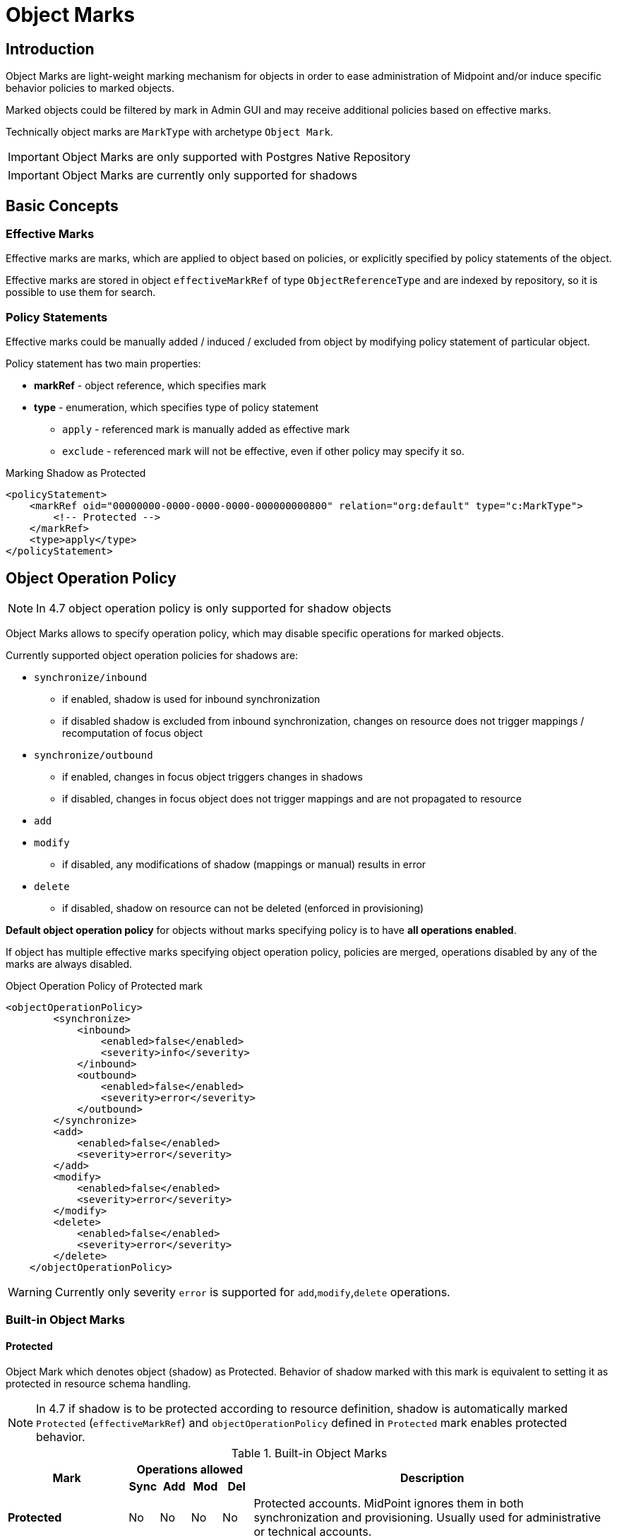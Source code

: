 = Object Marks
:page-toc: top
:page-since: "4.7"
:page-midpoint-feature: true
:page-upkeep-status: green

== Introduction

Object Marks are light-weight marking mechanism for objects in order to ease
administration of Midpoint and/or induce specific behavior policies to marked
objects.

Marked objects could be filtered by mark in Admin GUI and may receive additional
policies based on effective marks.

Technically object marks are `MarkType` with archetype `Object Mark`.

IMPORTANT: Object Marks are only supported with Postgres Native Repository

IMPORTANT: Object Marks are currently only supported for shadows

== Basic Concepts

=== Effective Marks

Effective marks are marks, which are applied to object based on policies, or explicitly
specified by policy statements of the object.

Effective marks are stored in object `effectiveMarkRef` of type `ObjectReferenceType`
and are indexed by repository, so it is possible to use them for search.

=== Policy Statements

Effective marks could be manually added / induced / excluded from object
by modifying policy statement of particular object.

Policy statement has two main properties:

* *markRef* - object reference, which specifies mark
* *type* - enumeration, which specifies type of policy statement
** `apply` - referenced mark is manually added as effective mark
** `exclude` - referenced mark will not be effective, even if other policy may specify it so.


.Marking Shadow as Protected
[source, xml]
----
<policyStatement>
    <markRef oid="00000000-0000-0000-0000-000000000800" relation="org:default" type="c:MarkType">
        <!-- Protected -->
    </markRef>
    <type>apply</type>
</policyStatement>
----

== Object Operation Policy

NOTE: In 4.7 object operation policy is only supported for shadow objects

Object Marks allows to specify operation policy, which may disable specific operations for marked objects.

Currently supported object operation policies for shadows are:

* `synchronize/inbound`
** if enabled, shadow is used for inbound synchronization
** if disabled shadow is excluded from inbound synchronization, changes on resource
   does not trigger mappings / recomputation of focus object
* `synchronize/outbound`
** if enabled, changes in focus object triggers changes in shadows
** if disabled, changes in focus object does not trigger mappings and are not propagated to resource
* `add`
* `modify`
** if disabled, any modifications of shadow (mappings or manual) results in error
* `delete`
** if disabled, shadow on resource can not be deleted (enforced in provisioning)

*Default object operation policy* for objects without marks specifying policy is to have *all operations enabled*.

If object has multiple effective marks specifying object operation policy, policies are merged, operations disabled by any of the marks are always disabled.


.Object Operation Policy of Protected mark
[source, xml]
----
<objectOperationPolicy>
        <synchronize>
            <inbound>
                <enabled>false</enabled>
                <severity>info</severity>
            </inbound>
            <outbound>
                <enabled>false</enabled>
                <severity>error</severity>
            </outbound>
        </synchronize>
        <add>
            <enabled>false</enabled>
            <severity>error</severity>
        </add>
        <modify>
            <enabled>false</enabled>
            <severity>error</severity>
        </modify>
        <delete>
            <enabled>false</enabled>
            <severity>error</severity>
        </delete>
    </objectOperationPolicy>
----

WARNING: Currently only severity `error` is supported for `add`,`modify`,`delete` operations.

=== Built-in Object Marks

==== Protected

Object Mark which denotes object (shadow) as Protected. Behavior of shadow marked with this mark is equivalent to setting it as protected in resource schema handling.

NOTE: In 4.7 if shadow is to be protected according to resource definition, shadow
is automatically marked `Protected` (`effectiveMarkRef`) and `objectOperationPolicy` defined in `Protected` mark enables protected behavior.


.Built-in Object Marks
[cols="20%,5%,5%,5%,5%,60%"]
|===

.2+^.^h|Mark
4+^.^h|Operations allowed
.2+^.^h|Description

h|Sync
h|Add
h|Mod
h|Del

|*Protected*
|No
|No
|No
|No
|Protected accounts. MidPoint ignores them in both synchronization and provisioning. Usually used for administrative or technical accounts.

|*Decommission later*
|No
|Yes
|Yes
|Yes
|Accounts which should not be updated automatically by synchronization, but may be edited / deleted manually later.

|*Correlate later*
|No
|Yes
|Yes
|Yes
|Accounts which can not be correlated automaticly and should be skipped during synchronization.

|*Do not touch*
|No
|No
|No
|No
|Accounts which we do not want to be synchronized / modified by midPoint. (same as protected), but reason may be different.
|*Invalid data*
|No
|No
|No
|No
|Account which has bad data and should be ignored by synchronization. Same behavior as `Protected`, but different semantic meaning.
|===


== GUI: Object Marks and Shadows

NOTE: In midPoint 4.7 object marks are only supported for shadows.

=== Marking Shadows in Resource Details

MidPoint GUI allows manually marking shadows in resource details view
using *Add Marks*, *Mark as Protected* actions in *Accounts* and *Entitlements*.

==== Workflow screenshots

.Go to Resource -> Accounts
image::resources-accounts-00.png[]

.Click on Menu for Shadow
image::resources-accounts-01.png[]

.Select Add Marks
image::resources-accounts-02.png[]

.Select Marks to be added to shadow
image::resources-accounts-03.png[]

=== Removing Shadow Marks in Resource Details

MidPoint GUI allows removing manually mark of shadows in resource details view using *Remove Marks* actions in *Accounts* and *Entitlements*.

==== Workflow screenshots
.Go to Resource -> Accounts, select accounts from which marks will be removed
image::mark-shadow-remove-01.png[]

.Click on Menu for Selected Shadows, Select Remove Marks
image::mark-shadow-remove-02.png[]

.Select Marks which should be removed from selected accounts
image::mark-shadow-remove-03.png[]

.Click Remove Marks to remove them
image::mark-shadow-remove-04.png[]

=== Marking Shadows in Simulation Results

MidPoint GUI allows manually marking shadows in Simulations results -> Processed Object views.
This is done by clicking menu icon and selecting Add Marks. Note that mark
is applied to real shadow (not simulated result). This allows for use-cases such as running simulations
and excluding particular shadows from real run.

NOTE: In Simulations GUI mark is applied to actual underlying object

==== Workflow screenshots

.Click on Menu icon for shadow
image::simulations-processed-object-01.png[]

.Select Add Marks
image::simulations-processed-object-02.png[]
.Select Marks and click Add
image::simulations-processed-object-04.png[]

=== Listing marked shadows across resources

In order to view all shadows marked by specific mark, you can navigate in midPoint GUI, to *Marks*, open specific object mark details and click on *Marked Shadows*.
